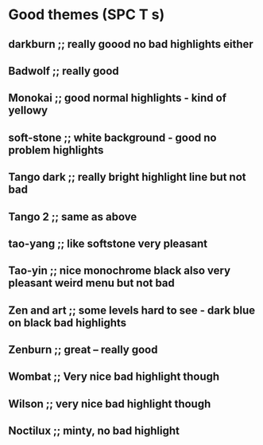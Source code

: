 * Good themes (SPC T s)
** darkburn ;; really goood no bad highlights either
** Badwolf ;; really good
** Monokai ;; good normal highlights - kind of yellowy
** soft-stone ;; white background - good no problem highlights
** Tango dark ;; really bright highlight line but not bad
** Tango 2 ;; same as above
** tao-yang ;; like softstone very pleasant
** Tao-yin ;; nice monochrome black also very pleasant weird menu but not bad
** Zen and art ;; some levels hard to see - dark blue on black bad highlights
** Zenburn ;; great -- really good 
** Wombat ;; Very nice bad highlight though 
** Wilson ;; very nice bad highlight though
** Noctilux ;; minty, no bad highlight
